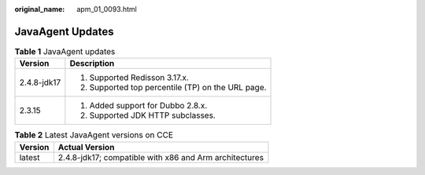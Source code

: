 :original_name: apm_01_0093.html

.. _apm_01_0093:

JavaAgent Updates
=================

.. table:: **Table 1** JavaAgent updates

   +-----------------------------------+---------------------------------------------------+
   | Version                           | Description                                       |
   +===================================+===================================================+
   | 2.4.8-jdk17                       | 1. Supported Redisson 3.17.x.                     |
   |                                   |                                                   |
   |                                   | 2. Supported top percentile (TP) on the URL page. |
   +-----------------------------------+---------------------------------------------------+
   | 2.3.15                            | 1. Added support for Dubbo 2.8.x.                 |
   |                                   |                                                   |
   |                                   | 2. Supported JDK HTTP subclasses.                 |
   +-----------------------------------+---------------------------------------------------+

.. table:: **Table 2** Latest JavaAgent versions on CCE

   ======= ======================================================
   Version Actual Version
   ======= ======================================================
   latest  2.4.8-jdk17; compatible with x86 and Arm architectures
   ======= ======================================================
